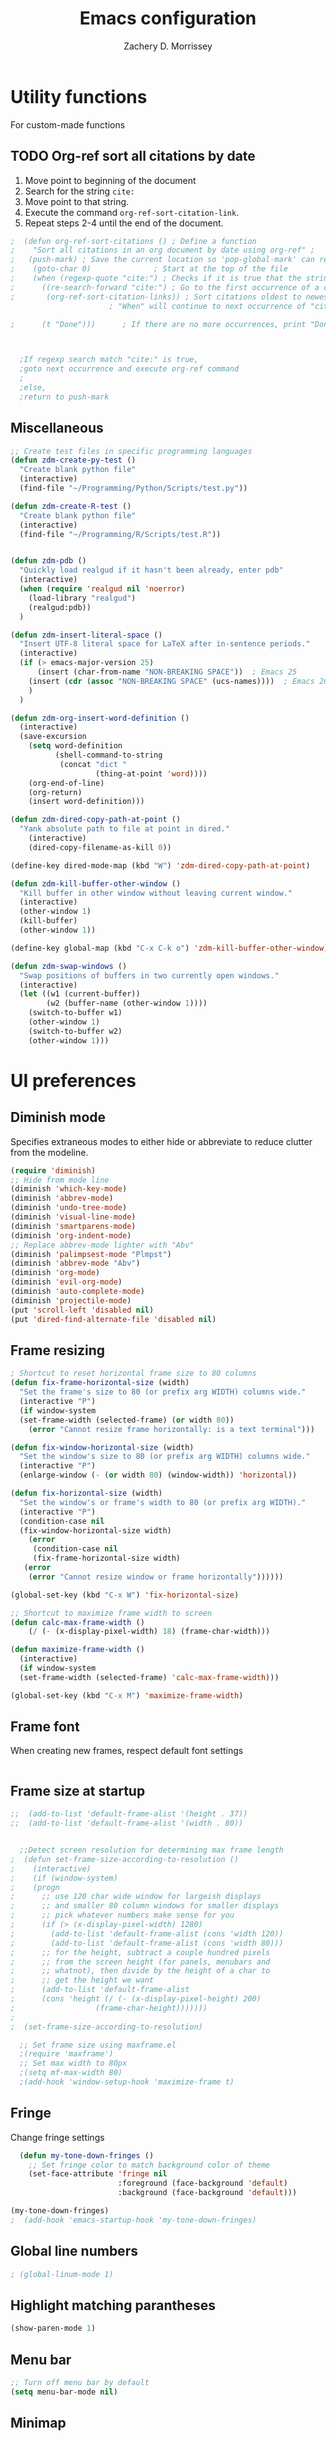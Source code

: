 #+TITLE: Emacs configuration
#+DATE:
#+AUTHOR: Zachery D. Morrissey
#+STARTUP: indent

* Utility functions
For custom-made functions
** TODO Org-ref sort all citations by date
:OUTLINE:
1. Move point to beginning of the document
2. Search for the string =cite:=
3. Move point to that string.
4. Execute the command =org-ref-sort-citation-link=.
5. Repeat steps 2-4 until the end of the document.
:END:
#+BEGIN_SRC emacs-lisp
;  (defun org-ref-sort-citations ()	; Define a function
;    "Sort all citations in an org document by date using org-ref" ;
;   (push-mark) ; Save the current location so 'pop-global-mark' can return here
;    (goto-char 0)				; Start at the top of the file
;    (when (regexp-quote "cite:") ; Checks if it is true that the string "cite:" exists...
;      ((re-search-forward "cite:") ; Go to the first occurrence of a citation
;       (org-ref-sort-citation-links)) ; Sort citations oldest to newest using org-ref
					  ; "When" will continue to next occurrence of "cite:" until false

;      (t "Done")))      ; If there are no more occurrences, print "Done"



  ;If regexp search match "cite:" is true,
  ;goto next occurrence and execute org-ref command
  ;
  ;else,
  ;return to push-mark

#+END_SRC
** Miscellaneous
#+BEGIN_SRC emacs-lisp
  ;; Create test files in specific programming languages
  (defun zdm-create-py-test ()
    "Create blank python file"
    (interactive)
    (find-file "~/Programming/Python/Scripts/test.py"))

  (defun zdm-create-R-test ()
    "Create blank python file"
    (interactive)
    (find-file "~/Programming/R/Scripts/test.R"))


  (defun zdm-pdb ()
    "Quickly load realgud if it hasn't been already, enter pdb"
    (interactive)
    (when (require 'realgud nil 'noerror)
      (load-library "realgud")
      (realgud:pdb))
    )

  (defun zdm-insert-literal-space ()
    "Insert UTF-8 literal space for LaTeX after in-sentence periods."
    (interactive)
    (if (> emacs-major-version 25)
        (insert (char-from-name "NON-BREAKING SPACE"))  ; Emacs 25
      (insert (cdr (assoc "NON-BREAKING SPACE" (ucs-names))))  ; Emacs 26
      )
    )

  (defun zdm-org-insert-word-definition ()
    (interactive)
    (save-excursion
      (setq word-definition
            (shell-command-to-string
             (concat "dict "
                     (thing-at-point 'word))))
      (org-end-of-line)
      (org-return)
      (insert word-definition)))

  (defun zdm-dired-copy-path-at-point ()
    "Yank absolute path to file at point in dired."
      (interactive)
      (dired-copy-filename-as-kill 0))

  (define-key dired-mode-map (kbd "W") 'zdm-dired-copy-path-at-point)

  (defun zdm-kill-buffer-other-window ()
    "Kill buffer in other window without leaving current window."
    (interactive)
    (other-window 1)
    (kill-buffer)
    (other-window 1))

  (define-key global-map (kbd "C-x C-k o") 'zdm-kill-buffer-other-window)

  (defun zdm-swap-windows ()
    "Swap positions of buffers in two currently open windows."
    (interactive)
    (let ((w1 (current-buffer))
          (w2 (buffer-name (other-window 1))))
      (switch-to-buffer w1)
      (other-window 1)
      (switch-to-buffer w2)
      (other-window 1)))
#+END_SRC
* UI preferences
** Diminish mode
   :PROPERTIES:
   :ID:       0ffbbcf8-5c2c-4368-a0a2-281563834150
   :END:
Specifies extraneous modes to either hide or abbreviate to reduce clutter from the modeline.
#+BEGIN_SRC emacs-lisp
  (require 'diminish)
  ;; Hide from mode line
  (diminish 'which-key-mode)
  (diminish 'abbrev-mode)
  (diminish 'undo-tree-mode)
  (diminish 'visual-line-mode)
  (diminish 'smartparens-mode)
  (diminish 'org-indent-mode)
  ;; Replace abbrev-mode lighter with "Abv"
  (diminish 'palimpsest-mode "Plmpst")
  (diminish 'abbrev-mode "Abv")
  (diminish 'org-mode)
  (diminish 'evil-org-mode)
  (diminish 'auto-complete-mode)
  (diminish 'projectile-mode)
  (put 'scroll-left 'disabled nil)
  (put 'dired-find-alternate-file 'disabled nil)
#+END_SRC
** Frame resizing
#+BEGIN_SRC emacs-lisp
  ; Shortcut to reset horizontal frame size to 80 columns
  (defun fix-frame-horizontal-size (width)
    "Set the frame's size to 80 (or prefix arg WIDTH) columns wide."
    (interactive "P")
    (if window-system
	(set-frame-width (selected-frame) (or width 80))
      (error "Cannot resize frame horizontally: is a text terminal")))

  (defun fix-window-horizontal-size (width)
    "Set the window's size to 80 (or prefix arg WIDTH) columns wide."
    (interactive "P")
    (enlarge-window (- (or width 80) (window-width)) 'horizontal))

  (defun fix-horizontal-size (width)
    "Set the window's or frame's width to 80 (or prefix arg WIDTH)."
    (interactive "P")
    (condition-case nil
	(fix-window-horizontal-size width)
      (error
       (condition-case nil
	   (fix-frame-horizontal-size width)
	 (error
	  (error "Cannot resize window or frame horizontally"))))))

  (global-set-key (kbd "C-x W") 'fix-horizontal-size)

  ;; Shortcut to maximize frame width to screen
  (defun calc-max-frame-width ()
      (/ (- (x-display-pixel-width) 18) (frame-char-width)))

  (defun maximize-frame-width ()
    (interactive)
    (if window-system
	(set-frame-width (selected-frame) 'calc-max-frame-width)))

  (global-set-key (kbd "C-x M") 'maximize-frame-width)
#+END_SRC
** Frame font

When creating new frames, respect default font settings

#+BEGIN_SRC emacs-lisp

#+END_SRC
** Frame size at startup
#+BEGIN_SRC emacs-lisp
;;  (add-to-list 'default-frame-alist '(height . 37))
;;  (add-to-list 'default-frame-alist '(width . 80))


  ;;Detect screen resolution for determining max frame length
;  (defun set-frame-size-according-to-resolution ()
;    (interactive)
;    (if (window-system)
;    (progn
;      ;; use 120 char wide window for largeish displays
;      ;; and smaller 80 column windows for smaller displays
;      ;; pick whatever numbers make sense for you
;      (if (> (x-display-pixel-width) 1280)
;	     (add-to-list 'default-frame-alist (cons 'width 120))
;	     (add-to-list 'default-frame-alist (cons 'width 80)))
;      ;; for the height, subtract a couple hundred pixels
;      ;; from the screen height (for panels, menubars and
;      ;; whatnot), then divide by the height of a char to
;      ;; get the height we want
;      (add-to-list 'default-frame-alist
;	   (cons 'height (/ (- (x-display-pixel-height) 200)
;			       (frame-char-height)))))))
;
;  (set-frame-size-according-to-resolution)

  ;; Set frame size using maxframe.el
  ;(require 'maxframe')
  ;; Set max width to 80px
  ;(setq mf-max-width 80)
  ;(add-hook 'window-setup-hook 'maximize-frame t)
#+END_SRC
** Fringe
Change fringe settings

#+BEGIN_SRC emacs-lisp
    (defun my-tone-down-fringes ()
      ;; Set fringe color to match background color of theme
      (set-face-attribute 'fringe nil
                          :foreground (face-background 'default)
                          :background (face-background 'default)))

  (my-tone-down-fringes)
  ;  (add-hook 'emacs-startup-hook 'my-tone-down-fringes)
#+END_SRC
** Global line numbers
#+BEGIN_SRC emacs-lisp
; (global-linum-mode 1)
#+END_SRC
** Highlight matching parantheses
#+BEGIN_SRC emacs-lisp
(show-paren-mode 1)
#+END_SRC
** Menu bar
#+BEGIN_SRC emacs-lisp
  ;; Turn off menu bar by default
  (setq menu-bar-mode nil)
#+END_SRC
** Minimap
#+BEGIN_SRC emacs-lisp

#+END_SRC
** Miscellaneous
   #+BEGIN_SRC emacs-lisp
     (set-frame-font "Ubuntu Mono 12" nil t)
          (custom-set-variables
           '(desktop-save-mode nil)
           '(blink-cursor-mode nil)
           ;'(fringe-mode nil nil (fringe))
           '(global hl-line-mode t)
           '(inhibit-startup-screen nil)
           '(smartparens-global-mode t)
           '(tool-bar-mode nil)
           '(gud-tooltip-mode t)
           '(scroll-bar-mode nil)
           )

          (custom-set-faces
           ;'(fringe ((t (:inherit default))))
           '(linum ((t (:inherit default))))
           '(default ((t (:inherit nil
                                  :stipple nil
                                  :inverse-video nil
                                  :box nil
                                  :strike-through nil
                                  :overline nil
                                  :underline nil
                                  :slant normal
                                  :weight normal
                                  :height 140
                                  :width normal
                                  :foundry "nil"
                                  :family "Ubuntu Mono"))))
           )

#+END_SRC
** Neotree
#+BEGIN_SRC emacs-lisp
  ;; Neotree toggle button
  (global-set-key [f8] 'neotree-toggle)

  ;; Classic theme
  (setq neo-theme 'ascii)

  ;; Use icons for window system and arrow terminal
  ;(setq neo-theme (if (display-graphic-p) 'icons 'arrow))

  ;; Find current file and jump to that node
  (setq neo-smart-open t)

  ;; Work with projectile to change root automatically
  (setq projectile-switch-project-action 'neotree-projectile-action)

#+END_SRC
** nlinum mode
Another line number mode (I think?)
#+BEGIN_SRC emacs-lisp
;;(nlinum-mode 1)
;; (global-nlinum-mode)
(add-hook 'prog-mode-hook 'nlinum-mode t)
#+END_SRC
** Rainbow delimiters
#+BEGIN_SRC emacs-lisp
;; To start rainbow-delimiters-mode in foo-mode
;; (add-hook 'foo-mode-hook #'rainbow-delimiters-mode)

;; To activate rainbow delimiters in most major programming modes
(add-hook 'prog-mode-hook #'rainbow-delimiters-mode)
#+END_SRC
** Relative line numbers
#+BEGIN_SRC emacs-lisp
;;  (require 'linum-relative)

  ;; (define-globalized-minor-mode my-global-linum-relative-mode linum-relative-mode
  ;;   (lambda ()
  ;;     (unless (or (minibufferp)
  ;;                 (derived-mode-p
  ;;                   'doc-view-mode
  ;;                   'shell-mode
  ;;                   'org-mode
  ;;                   'org-agenda
  ;;                 )
  ;;             )
  ;;       (linum-relative-mode 1))))
  ;; (my-global-linum-relative-mode 1)
;;  (defun my-linum-relative-mode-hook ()
;;    (linum-relative-mode 1))
;;  (add-hook 'prog-mode-hook 'my-linum-relative-mode-hook)

#+END_SRC
** Scrolling
#+BEGIN_SRC emacs-lisp
;; scroll one line at a time (less "jumpy" than defaults)
(setq mouse-wheel-scroll-amount '(1 ((shift) . 1))) ;; one line at a time
(setq mouse-wheel-progressive-speed nil) ;; don't accelerate scrolling
(setq mouse-wheel-follow-mouse 't) ;; scroll window under mouse
(setq scroll-step 1) ;; keyboard scroll one line at a time
#+END_SRC
** Smart-parens
#+BEGIN_SRC emacs-lisp
  ;; Load default configuration
  (require 'smartparens-config)

  (add-hook 'minibuffer-setup-hook 'turn-on-smartparens-strict-mode)

  ;; Keybinding management (from example configuration)
  (define-key smartparens-mode-map (kbd "C-M-f") 'sp-forward-sexp)
  (define-key smartparens-mode-map (kbd "C-M-b") 'sp-backward-sexp)

  (define-key smartparens-mode-map (kbd "C-M-d") 'sp-down-sexp)
  (define-key smartparens-mode-map (kbd "C-M-a") 'sp-backward-down-sexp)
  (define-key smartparens-mode-map (kbd "C-S-d") 'sp-beginning-of-sexp)
  (define-key smartparens-mode-map (kbd "C-S-a") 'sp-end-of-sexp)

  (define-key smartparens-mode-map (kbd "C-M-e") 'sp-up-sexp)
  (define-key smartparens-mode-map (kbd "C-M-u") 'sp-backward-up-sexp)
  (define-key smartparens-mode-map (kbd "C-M-t") 'sp-transpose-sexp)

  (define-key smartparens-mode-map (kbd "C-M-n") 'sp-forward-hybrid-sexp)
  (define-key smartparens-mode-map (kbd "C-M-p") 'sp-backward-hybrid-sexp)

  (define-key smartparens-mode-map (kbd "C-M-k") 'sp-kill-sexp)
  (define-key smartparens-mode-map (kbd "C-M-w") 'sp-copy-sexp)

  (define-key smartparens-mode-map (kbd "M-<delete>") 'sp-unwrap-sexp)
  (define-key smartparens-mode-map (kbd "M-<backspace>") 'sp-backward-unwrap-sexp)

  (define-key smartparens-mode-map (kbd "C-<right>") 'sp-forward-slurp-sexp)
  (define-key smartparens-mode-map (kbd "C-<left>") 'sp-forward-barf-sexp)
  (define-key smartparens-mode-map (kbd "C-M-<left>") 'sp-backward-slurp-sexp)
  (define-key smartparens-mode-map (kbd "C-M-<right>") 'sp-backward-barf-sexp)

  (define-key smartparens-mode-map (kbd "M-D") 'sp-splice-sexp)
  (define-key smartparens-mode-map (kbd "C-M-<delete>") 'sp-splice-sexp-killing-forward)
  (define-key smartparens-mode-map (kbd "C-M-<backspace>") 'sp-splice-sexp-killing-backward)
  (define-key smartparens-mode-map (kbd "C-S-<backspace>") 'sp-splice-sexp-killing-around)

  (define-key smartparens-mode-map (kbd "C-]") 'sp-select-next-thing-exchange)
  (define-key smartparens-mode-map (kbd "C-<left_bracket>") 'sp-select-previous-thing)
  (define-key smartparens-mode-map (kbd "C-M-]") 'sp-select-next-thing)

  (define-key smartparens-mode-map (kbd "M-F") 'sp-forward-symbol)
  (define-key smartparens-mode-map (kbd "M-B") 'sp-backward-symbol)

  (define-key smartparens-mode-map (kbd "C-\"") 'sp-change-inner)
  (define-key smartparens-mode-map (kbd "M-i") 'sp-change-enclosing)


#+END_SRC
** Sublimity
#+BEGIN_SRC emacs-lisp
  ;(require 'sublimity)
  ;(sublimity-mode 1)
  ;(require 'sublimity-map)
  ;
  ;;; Customize map dimensions
  ;(setq sublimity-map-size 20)
  ;(setq sublimity-map-fraction 0.8)
  ;(setq sublimity-map-text-scale -7)
  ;
  ;;; Map setup
  ;(add-hook 'sublimity-map-setup-hook
  ;          (lambda ()
  ;          (setq buffer-face-mode-face '(:family "Monospace"))
  ;          (buffer-face-mode)))
  ;
  ;;; Customize delay
  ;(sublimity-map-set-delay 1)
#+END_SRC
** Themes
*** Doom theme
I prefer to use a slightly customized version of the =doom-one theme=.
#+BEGIN_SRC emacs-lisp
;  (require 'doom-themes)
;  (setq doom-themes-enable-bold nil
;        doom-themes-enable-italic nil)
;
;  (load-theme 'doom-one t) ;; or doom-dark, etc.
;
;  ;; Enable flashing mode-line erros
;  (doom-themes-visual-bell-config)
;
;  ;; Corrects (and improves) org-mode's native fontification
;  (doom-themes-org-config)
;
;  ;; Set org levels the same
;  ;(defun my/org-mode-hook ()
;  ;  (set-face-attribute 'org-level-1 nil :height 1.0 :background nil))
;  ;(add-hook 'org-load-hook #'my/org-mode-hook)
;  (set-face-attribute 'org-level-1 nil :height 1.0 :background nil)
;  (set-face-attribute 'org-level-2 nil :height 1.0 :background nil)
#+END_SRC
*** Solarized
#+BEGIN_SRC emacs-lisp
  ;(load-theme 'solarized-dark)
#+END_SRC
*** Zenburn
    Zenburn is also another theme I like.

#+BEGIN_SRC emacs-lisp
  (load-theme 'zenburn t)
#+END_SRC
** Turn off alarm bell
#+BEGIN_SRC emacs-lisp
(setq ring-bell-function 'ignore)
#+END_SRC
** Visual line mode
Does not wrap words at end of line
 #+BEGIN_SRC emacs-lisp
 (global-visual-line-mode 1)
 #+END_SRC
** Which-key
After beginning a keybinding prefix, after a specified =delay= displays a minibuffer with defined completions
#+BEGIN_SRC emacs-lisp
;(which-key-mode)
; (setq which-key-idle-delay 0.5) ; changes delay time
#+END_SRC
* Programming customizations
** Bash

Automatically make shell scripts executable upon save.

#+BEGIN_SRC emacs-lisp
   (add-hook 'after-save-hook
      'executable-make-buffer-file-executable-if-script-p)
#+END_SRC
** C
*** Cc-mode
    #+BEGIN_SRC emacs-lisp

(add-to-list 'load-path "~/.emacs.d/elpa/cc-mode-5.33")

    #+END_SRC
** Debugger
C/C++
#+BEGIN_SRC emacs-lisp
(setq gdb-command-name "/usr/local/bin/gdb")
#+END_SRC

Python
#+BEGIN_SRC emacs-lisp
  ;(setenv "PATH" (concat "/home/zdm/.local/bin/ipython" (getenv "PATH")))
  ;(setenv "PATH" (concat "/usr/bin/python3" (getenv "PATH")))
  (setenv "PATH" (concat "/home/zdm/anaconda3/bin/python3" (getenv "PATH")))
  (setenv "PATH" (concat "/home/zdm/anaconda3/bin/ipython" (getenv "PATH")))

  (setq exec-path (split-string (getenv "PATH") path-separator))
  (setq realgud:pdb-command-name "python3 -m pdb")
#+END_SRC
** Emacs Lisp

** Javascript
*** js2
#+BEGIN_SRC emacs-lisp
(add-to-list 'auto-mode-alist '("\\.js\\'". js2-mode))
(add-hook 'js-mode-hook 'js2-minor-mode)

;; ac-js2 for JavaScript autocompletion
(add-hook 'js2-mode-hook 'ac-js2-mode)
#+END_SRC
** Lilypond
#+BEGIN_SRC emacs-lisp
  (setq load-path (append (list (expand-file-name
  "/usr/local/lilypond/usr/share/emacs/site-lisp")) load-path))
  (autoload 'LilyPond-mode "lilypond-mode" "LilyPond Editing Mode" t)
  (add-to-list 'auto-mode-alist '("\\.ly$" . LilyPond-mode))
  (add-to-list 'auto-mode-alist '("\\.ily$" . LilyPond-mode))
#+END_SRC
** Lisp
Common Lisp

#+BEGIN_SRC emacs-lisp

#+END_SRC
** Magit
#+BEGIN_SRC emacs-lisp
(global-set-key (kbd "C-x g") 'magit-status)
; Diff-hl: highlights uncommitted changes (git)
(require 'diff-hl)
#+END_SRC
** MATLAB
#+BEGIN_SRC emacs-lisp
      ;; Replace path below to be where your matlab.el file is.
  ;;    (add-to-list 'load-path "~/.emacs.d/elpa/matlab-mode-20160902.459/")
  ;;   (load-library "matlab-load")

      ;; Enable CEDET feature support for MATLAB code. (Optional)
      ;; (matlab-cedet-setup)

      ;; MATLAB path mac
      ;; CLI matlab from the shell:
      ;; /Applications/MATLAB_R2016a.app/bin/matlab -nodesktop
      ;; elisp setup for matlab-mode:
      (setq matlab-shell-command "/usr/local/MATLAB/R2017b/bin/matlab")
      (setq matlab-shell-command-switches (list "-nodesktop"))


      ;; Replicate C-c termination
      (defun my-matlab-shell-mode-hook ()
        (global-set-key "C-c" 'interrupt-process))

      (add-hook 'matlab-shell-hook 'my-matlab-shell-hook)


      ;; Turn on programming mode minor modes: nlinum-mode, rainbow-delimiters-mode,
      ;; auto-complete-mode
  (defun my-matlab-mode-hook ()
    (nlinum-mode 1)
    (rainbow-delimiters-mode 1)
    (auto-complete-mode 1))

  (add-hook 'matlab-mode-hook 'my-matlab-mode-hook)


  ;; Add Matlab to Emacs environment path
  (setenv "PATH" (concat "/usr/local/MATLAB/R2017b/bin/matlab" (getenv "PATH")))
  (setenv "PATH" (concat "/usr/local/MATLAB/R2017b/bin/glnxa64/MATLAB" (getenv "PATH")))
  (setenv "MATLABCMD" "/usr/local/MATLAB/R2017b/bin/glnxa64/MATLAB")

#+END_SRC
** Projectile
#+BEGIN_SRC emacs-lisp
(projectile-mode)
#+END_SRC
** Python
*** Python 3 compatibility and Elpy
#+BEGIN_SRC emacs-lisp
  (package-initialize)
  (elpy-enable)

  ;; Use python 3 + ipython
  (setq elpy-rpc-python-command "python3")

  (setq python-shell-interpreter "ipython"
        python-shell-interpreter-args "-i --simple-prompt --pprint")

  ;; PDB
  (setq gud-pdb-command-name "python3 -m pdb")

  ;; Bind return to indent for docstrings
  ;(define-key elpy-mode-map (kbd "<return>") 'elpy-open-and-indent-line-below)

  ;; Environment set up
  ;; (from ipython.org documentation)
  (defvar server-buffer-clients)
  (when (and (fboundp 'server-start) (string-equal (getenv "TERM") 'xterm))
    (server-start)
    (defun fp-kill-server-with-buffer-routine ()
      (and server-buffer-clients (server-done)))
    (add-hook 'kill-buffer-hook 'fp-kill-server-with-buffer-routine))
#+END_SRC
*** Anaconda mode
Code navigation, documentation lookup and completion for Python

| Keybinding | Description                    |
|------------+--------------------------------|
| C-M-i      | anaconda-mode-complete         |
| M-.        | anaoncda-mode-find-definitions |
| M-,        | anaconda-mode-find-assignments |
| M-r        | anaconda-mode-find-references  |
| M-*        | anaconda-mode-go-back          |
| M-?        | anaconda-mode-show-doc         |

#+BEGIN_SRC emacs-lisp
;(add-hook 'python-mode-hook 'anaconda-mode)
#+END_SRC
*** Delete trailing whitespace when saving file
#+BEGIN_SRC emacs-lisp
  ;; Before save
  (add-hook 'before-save-hook
            (lambda ()
              (when 'elpy-mode
                (delete-trailing-whitespace))))

#+END_SRC
*** Code folding
#+BEGIN_SRC emacs-lisp
  ;; Fold code with hs-minor-mode
  (add-hook 'elpy-mode-hook 'hs-minor-mode)
#+END_SRC
*** ipython + jupyter in org-mode

#+BEGIN_SRC emacs-lisp
  ;; Hack to execute ipython src blocks in org-mode
  ;; https://emacs.stackexchange.com/questions/30082/your-python-shell-interpreter-doesn-t-seem-to-support-readline#30970

  (setq python-shell-prompt-detect-failure-warning nil)

  (with-eval-after-load 'ipython
    (defun python-shell-completion-native-try ()
      "Return non-nil if can trigger native completion."
      (let ((python-shell-completion-native-enable t)
            (python-shell-completion-native-output-timeout
             python-shell-completion-native-try-output-timeout))
        (python-shell-completion-native-get-completions
         (get-buffer-process (current-buffer))
         nil "_"))))
#+END_SRC
*** EIN settings

#+BEGIN_SRC emacs-lisp
  ;(add-hook 'ein:notebook-mode-hook 'elpy-mode)
#+END_SRC
*** ox-ipynb

Add J. Kitchin's =ox-ipynb= export functionality to export org-mode files as jupyter notebooks.

#+BEGIN_SRC emacs-lisp
  ;(load-file "/home/zdm/Lab/Tools/scimax/scimax/ox-ipynb/ox-ipynb.el")
#+END_SRC
*** Tabs and spaces
Make consistent across modes

#+BEGIN_SRC emacs-lisp
  (add-hook 'elpy-mode-hook
        (lambda ()
          (setq-default indent-tabs-mode nil)
          (setq-default tab-width 4)
          (setq-default python-indent 4)))
#+END_SRC
** R
*** ESS: Emacs Speaks Statistics for working with R in Emacs
#+BEGIN_SRC emacs-lisp
  (load "ess-site")

  ;; Rainbow-delimiters
  (add-hook 'ess-mode-hook #'rainbow-delimiters-mode)

  (add-hook 'ess-mode-hook #'nlinum-mode)

  (setq ess-use-auto-complete nil)



#+END_SRC
*** [[https://www.emacswiki.org/emacs/ESS-smart-lessthan][Smarter less-than customization]]
#+BEGIN_SRC emacs-lisp
  ;; Smart underscore customization
  ;; Assigns "<" symbol to be assign key

  ; (setq ess-S-assign " <- ")
  ; (setq ess-my-smart-key "<")
  ;
  ; (defun ess-insert-S-assign-mod ()
  ;   (interactive)
  ;   (let ((ess-S-assign " <- ") (assign-len (length ess-S-assign)))
  ;     (if (and
  ;          (>= (point) (+ assign-len (point-min)))
  ;          (save-excursion
  ;            (backward-char assign-len)
  ;            (looking-at ess-S-assign)))
  ;         (progn
  ;           (delete-char (- assign-len))
  ;           (insert ess-my-smart-key))
  ;       (delete-horizontal-space)
  ;       (insert ess-S-assign))))
  ;
  ; (defun ess-smart-lt ()
  ;   (interactive)
  ;   (if (or (looking-at ess-S-assign)
  ;           (ess-inside-string-or-comment-p (point)))
  ;       (insert ess-my-smart-key)
  ;     (ess-insert-S-assign-mod)))
  ;
  ; (add-hook 'R-mode-hook (lambda () (local-set-key ess-my-smart-key 'ess-smart-lt)))
  ; (add-hook 'inferior-ess-mode-hook (lambda () (local-set-key ess-my-smart-key 'ess-smart-lt)))
  ; (add-hook 'R-mode-hook (lambda () (local-set-key (kbd "_") 'self-insert-command)))
  ; (add-hook 'inferior-ess-mode-hook (lambda () (local-set-key (kbd "_") 'self-insert-command)))

#+END_SRC
*** [[https://www.emacswiki.org/emacs/ESSShiftEnter][Shift-enter setup]]

#+BEGIN_SRC emacs-lisp
  ; (setq ess-ask-for-ess-directory nil)
  ; (setq ess-local-process-name "R")
  ; (setq ansi-color-for-comint-mode 'filter)
  ; (setq comint-prompt-read-only t)
  ; (setq comint-scroll-to-bottom-on-input t)
  ; (setq comint-scroll-to-bottom-on-output t)
  ; (setq comint-move-point-for-output t)
  ;
  ; (defun my-ess-start-R ()
  ;   (interactive)
  ;   (if (not (member "*R*" (mapcar (function buffer-name) (buffer-list))))
  ;     (progn
  ; (delete-other-windows)
  ; (setq w1 (selected-window))
  ; (setq w1name (buffer-name))
  ; (setq w2 (split-window w1))
  ; (R)
  ; (set-window-buffer w2 "*R*")
  ; (set-window-buffer w1 w1name))))
  ;
  ; (defun my-ess-eval ()
  ;   (interactive)
  ;   (my-ess-start-R)
  ;   (if (and transient-mark-mode mark-active)
  ; (call-interactively 'ess-eval-region)
  ;     (call-interactively 'ess-eval-line-and-step)))
  ;
  ; (add-hook 'ess-mode-hook
  ;     '(lambda()
  ;        (local-set-key [(shift return)] 'my-ess-eval)))
  ;
  ; (add-hook 'inferior-ess-mode-hook
  ;           '(lambda()
  ;              (local-set-key [C-up] 'comint-previous-input)
  ;              (local-set-key [C-down] 'comint-next-input)))
#+END_SRC
** TeX
*** AucTeX
  AucTeX loadpaths, and elisp files for AucTeX and using Preview for PDFs
  #+BEGIN_SRC emacs-lisp
     ; (setenv "PATH" (concat "/usr/texbin:/Library/TeX/texbin:" (getenv "PATH")))
      ;(setq exec-path (append '("/usr/texbin" "/usr/local/bin") exec-path))
      ;(load "auctex.el" nil t t)
    ;  (load "preview-latex.el" nil t t)

    ;; Configure for Latex export with minted
    (setq LaTeX-command-style '(("" "%(PDF)%(latex) -shell-escape %S%(PDFout)")))
  #+END_SRC
*** RefTeX + Org-mode
 #+BEGIN_SRC emacs-lisp
 (defun org-mode-reftex-setup ()
 (load-library "reftex")
 (and (buffer-file-name)
 (file-exists-p (buffer-file-name))
 (reftex-parse-all))
 (define-key org-mode-map (kbd "C-c )") 'reftex-citation)
 )
 (add-hook 'org-mode-hook 'org-mode-reftex-setup)
 #+END_SRC
* Evil mode
** Custom functions
#+BEGIN_SRC emacs-lisp
  (defun evil-newline ()
    "Create new line without leaving Normal mode"
    (interactive)
    (save-excursion
    (end-of-line)
    (newline)))
#+END_SRC
** Packages
#+BEGIN_SRC emacs-lisp
(require 'package)
(add-to-list 'package-archives '("melpa" . "http://melpa.org/packages/"))
(package-initialize)
#+END_SRC
** Leader key
Needs to be enabled before evil, otherwise it won't be enabled in initial buffers
#+BEGIN_SRC emacs-lisp
(global-evil-leader-mode)
#+END_SRC
Leader key default is =\=. =,= is also popular, but I prefer using the =space bar=
#+BEGIN_SRC emacs-lisp
(evil-leader/set-leader "<SPC>")
; (evil-leader/set-leader ",")
#+END_SRC
** Leader keymaps
Some custom evil-leader keymaps that I frequently use
#+BEGIN_SRC emacs-lisp
  (evil-leader/set-key
  ;; 0-9
    "0" 'delete-window
    "1" 'delete-other-windows
  ;; Symbols
    "=" 'zdm-org-verbatim
    "/" 'zdm-org-emph
    "(" 'begin-src-emacs-lisp
    "[" 'org-checkboxify
    "RET" 'eval-buffer
    "<SPC>" 'zdm-insert-literal-space
    "`" 'zdm-swap-windows
  ;; A-Z
    "B" 'ibuffer
    "E" 'sudo-edit
    "H" 'hs-toggle-hiding
    "I" 'ess-indent-command
    "K" 'zdm-kill-buffer-other-window
    "M" 'toggle-frame-maximized
    "R" 'helm-register
    "S" 'delete-trailing-whitespace
    "T" 'eshell
    "V" 'interleave-mode
    "W" 'helm-man-woman
  ;; a-z
    "a" 'org-agenda
    "b" 'helm-buffers-list ; for ido-mode: 'switch-to-buffer
    "c" 'ledger-mode-clean-buffer
    "d" 'zdm-org-bold
    "e" 'helm-find-files ; for ido-mode: 'find-file
    "f" 'other-frame
    "g" 'magit-status
    "h" 'split-window-below
    "i" 'package-install
    "k" 'kill-buffer
    "l" 'evil-org-open-links
    "m" 'helm-bookmarks
    "n" 'nlinum-mode
    "o" 'evil-newline
    "p" 'package-list-packages
    "r" 'helm-multi-files
    "s" 'org-ref-sort-citation-link
    "t" 'neotree-toggle
    "u" 'zdm-org-underline
    "v" 'split-window-right
    "w" 'other-window
    "x" 'mark-done-and-archive
    "y" 'helm-show-kill-ring)
#+END_SRC
** Evil
Default state is vim =<N>=, to make it emacs =<E>=, turn on =(setq evil-default-state 'emacs')=
#+BEGIN_SRC emacs-lisp
  (require 'evil)
  (evil-mode 1)
  ;(setq evil-default-state 'emacs)


  ;; Have <INSERT> state act like <Emacs> state
  ;(setcdr evil-insert-state-map nil)
  ;(define-key evil-insert-state-map
  ;    (read-kbd-macro evil-toggle-key) 'evil-emacs-state)

  ;; Disable evil mode for these modes/buffers
  (evil-set-initial-state 'help-mode 'emacs)
  (evil-set-initial-state 'dired-mode 'emacs)
  (evil-set-initial-state 'magit-mode 'emacs)
  (evil-set-initial-state 'calendar-mode 'emacs)
  (evil-set-initial-state 'discover-mode 'emacs)
  (evil-set-initial-state 'neotree-mode 'emacs)
  (evil-set-initial-state 'eww-mode-hook 'emacs)

#+END_SRC

Make evil-mode insert state act like native Emacs

#+BEGIN_SRC emacs-lisp
  ; redefine emacs state to intercept the escape key like insert-state does:
  (setq evil-insert-state-map (make-sparse-keymap))
  (define-key evil-insert-state-map (kbd "C-[") 'evil-normal-state)
  (define-key evil-insert-state-map (kbd "<escape>") 'evil-normal-state)
#+END_SRC
** Evil-org
Uses evil-like keybindings for Org-mode
#+BEGIN_SRC emacs-lisp
(add-to-list 'load-path "~/.emacs.d/plugins/evil-org-mode")
(require 'evil-org)
(add-hook 'org-mode-hook 'evil-org-mode)

;; Keybindings
(evil-org-set-key-theme '(textobjects insert navigation additional shift todo))
#+END_SRC
** Evil-surround
Add surrounding
You can surround in visual-state with S<textobject> or gS<textobject>. Or in normal-state with ys<textobject> or yS<textobject>

Change surrounding
You can change a surrounding with cs<old-textobject><new-textobject>.

Delete surrounding
You can delete a surrounding with ds<textobject>.

A surround pair is this (trigger char with textual left and right strings):
(?> . ("<" . ">"))
 #+BEGIN_SRC emacs-lisp
 (require 'evil-surround)
 (global-evil-surround-mode 1)


;; Fix extra space added when using delimiters
;; use non-spaced pairs when surrounding with an opening brace
(evil-add-to-alist
 'evil-surround-pairs-alist
 ?\( '("(" . ")")
 ?\[ '("[" . "]")
 ?\{ '("{" . "}")
 ?\) '("( " . " )")
 ?\] '("[ " . " ]")
 ?\} '("{ " . " }"))
 #+END_SRC
* Engine mode
Use =C-x /= prefix followed by assigned keybinding to call
#+BEGIN_SRC emacs-lisp
  (require 'engine-mode)
  (engine-mode t)

  (defengine github
    "https://github.com/search?ref=simplesearch&q=%s"
    :keybinding "g")

  (defengine duckduckgo
    "https://duckduckgo.com/?q=%s"
    :keybinding "d")

  (defengine amazon
    "http://www.amazon.com/s/ref=nb_sb_noss?url=search-alias%3Daps&field-keywords=%s"
    :keybinding "a")

  (defengine google-maps
    "http://maps.google.com/maps?q=%s")

  (defengine wikipedia
    "http://www.wikipedia.org/search-redirect.php?language=en&go=Go&search=%s"
    :keybinding "w")

  (defengine youtube
    "http://www.youtube.com/results?aq=f&oq=&search_query=%s"
    :keybinding "y")

  (defengine reddit
    "https://www.reddit.com/search?q=%s&restrict_sr=&sort=relevance&t=all"
    :keybinding "r")

  (defengine ncbi
    "http://www.ncbi.nlm.nih.gov/gquery/?=gquery&term=%s"
    :keybinding "n")

  (defengine scholar
    "https://scholar.google.com/scholar?q=%s"
    :keybinding "s")
#+END_SRC
* Org mode
** Core
*** Default keybindings
  #+BEGIN_SRC emacs-lisp
  (global-set-key "\C-cl" 'org-store-link)
  (global-set-key "\C-ca" 'org-agenda)
  (global-set-key "\C-cc" 'org-capture)
  (global-set-key "\C-cb" 'org-iswitchb)
  #+END_SRC
** Customizations
*** Blogging
#+BEGIN_SRC emacs-lisp
    ;; Org publish variables
    ;; Copied from: https://bastibe.de/2013-11-13-blogging-with-emacs.html
    (setq org-publish-project-alist
          '(("blog"
             :base-directory "~/Documents/Personal/Blog/org/"
             :html-extension "html"
             :base-extension "org"
             :publishing-directory ""
             :publishing-function (org-html-publish-to-html)
             :recursive t          ; descend into sub-folders?
             :section-numbers nil  ; don't create numbered sections
             :with-toc nil         ; don't create a table of contents
             :with-latex t         ; do use MathJax for awesome formulas!
             :html-head-extra ""   ; extra <head> entries go here
             :html-preamble ""     ; this stuff is put before your post
             :html-postamble ""    ; this stuff is put after your post
             )
            ("images"
             :base-directory "~/Documents/Personal/Blog/org/images/"
             :base-extension "png\\|jpg\\|css"
             :publishing-directory ""
             :recursive t
             :publishing-function org-publish-attachment)
            ("js"
             :base-directory "~/Documents/Personal/Blog/org/js/"
             :base-extension "js"
             :publishing-directory ""
             :publishing-function org-publish-attachment)
            ("css"
             :base-directory "~/Documents/Personal/Blog/org/css/"
             :base-extension "css"
             :publishing-directory ""
             :publishing-function org-publish-attachment)
            ;("rss"
            ; :base-directory "~/Documents/Personal/Blog/org/"
            ; :base-extension "org"
            ; :publishing-directory ""
            ; :publishing-function (org-rss-publish-to-rss)
            ; :html-link-home ""
            ; :html-link-use-abs-url t)
            ("website" :components ("org" "blog" "images" "js" "css"))
  )
  )
#+END_SRC
*** Capture templates
  #+BEGIN_SRC emacs-lisp
    (setq org-default-notes-file "~/Documents/notes.org")
    (setq org-capture-templates
           '(("g"  ; key
              "Grad School"  ; title
              entry  ; type
              (file+headline "/home/zdm/UIC/Logistics/grad-school.org" "Misc") ; file location
              "* TODO %?\n  %i\n")  ; template

             ("l"
              "Lab archive"
              entry
              (file+datetree "/home/zdm/Lab/Notebook/leow-lab.org")
              "* %?\n  %i\n")

             ("L"
              "Lab logistics"
              entry
              (file+headline "/home/zdm/Lab/Notebook/leow-lab.org" "Logistics")
              "* %?\n  %i\n")

             ("e"
              "Lab events"
              entry
              (file+headline "/home/zdm/Lab/Notebook/leow-lab.org" "Events")
              "* %?\n  %i\n")

             ("p"
              "Personal"
              entry
              (file+headline "/home/zdm/Documents/Personal/personal.org" "Miscellaneous")
              "* TODO %?\n  %i\n")))
  #+END_SRC
*** Don't ask to confirm evaluation of source blocks
 #+BEGIN_SRC emacs-lisp
 (setq org-confirm-babel-evaluate nil)
 #+END_SRC
*** Org \LaTeX preview
 #+BEGIN_SRC emacs-lisp
   ;(setq org-preview-latex-default-process 'imagemagick)
   ;(setq org-preview-latex-default-process 'dvipng)
   (setq org-latex-create-formula-image-program 'imagemagick)
 #+END_SRC
*** TODO Org table swap cells
 Swap individual cells in Org tables. Still in progress
 #+BEGIN_SRC emacs-lisp
 ;; Org-table swap cells; needs more work
 ; Swap down
 ;(defun my-org-swap-down ()               ; swap with value below
 ;  (interactive)
 ;  (let ((pos (point))                   ; get current positive
 ;        (v1 (org-table-get-field)))     ; copy current field
 ;    (org-table-blank-field)             ; blank current field
 ;    (org-table-next-row)                ; move cursor down
 ;    (let ((v2 (org-table-get-field)))   ; take copy of that field, too
 ;      (org-table-blank-field)           ; blank that field too
 ;      (insert v1)                       ; insert the value from above
 ;      (goto-char pos)                   ; go to original location
 ;      (insert v2)                       ; insert the value from below
 ;      (org-table-align)                 ; realign the table
 ;      (goto-char pos))))                ; move back to original position
 ;
 ;(global-set-key (kbd "\M-") 'my-org-swap-down) ; keybinding

 ; Swap up
 ; Need a makeshift org-table-previous-row command, since there isn'to one by default
 ;(defun org-table-previous-row () ; This function needs work
 ;Go to the previous row (same column) in the current table.
 ;Before doing so, re-align the table if necessary."
 ;  (interactive)
 ;  (if (and org-table-automatic-realign
 ;	   org-table-may-need-update)
 ;      (org-table-align)
 ;    let ((col (org-table-current-column)))
 ;    (forward-line -1)
 ;    (when (or (not (org-at-table-p))
 ;	    (org-at-table-hline-p))
 ;	(progn
 ;	  (beginning-of-line)))
 ;    (org-table-goto-column col)
 ;    (skip-chars-backward "^/\n\are")
 ;    (when (org-looking-at " ") (forward-char))))
 ;
 ;(defun my-org-swap-up ()                ; swap with value above
 ;  (interactive)
 ;  (let ((pos (point))                   ; get current positive
 ;        (v1 (org-table-get-field)))     ; copy current field
 ;    (org-table-blank-field)             ; blank current field
 ;    (forward-line -1)                   ; move cursor up
 ;    (let ((v2 (org-table-get-field)))   ; take copy of that field, too
 ;      (org-table-blank-field)           ; blank that field too
 ;      (insert v1)                       ; insert the value from above
 ;      (goto-char pos)                   ; go to original location
 ;      (insert v2)                       ; insert the value from above
 ;      (org-table-align)                 ; realign the table
 ;      (goto-char pos))))                ; move back to original position
 ;(global-set-key (kbd "\M-") 'my-org-swap-up) ; keybinding

 ; Swap right
 ;(defun my-org-swap-right ()             ; swap with value to the right
 ;  (interactive)
 ;  (let ((pos (point))                   ; get current positive
 ;        (v1 (org-table-get-field)))     ; copy current field
 ;    (org-table-blank-field)             ; blank current field
 ;    (org-table-next-field)              ; move cursor right
 ;    (let ((v2 (org-table-get-field)))   ; take copy of that field, too
 ;      (org-table-blank-field)           ; blank that field too
 ;      (insert v1)                       ; insert the value from above
 ;      (goto-char pos)                   ; go to original location
 ;      (insert v2)                       ; insert the value from right
 ;      (org-table-align)                 ; realign the table
 ;      (goto-char pos))))                ; move back to original position
 ;(global-set-key (kbd "\M-") 'my-org-swap-right) ;keybinding

 ; Swap left
 ;(defun my-org-swap-left ()               ; swap with value to the left
 ;  (interactive)
 ;  (let ((pos (point))                   ; get current positive
 ;        (v1 (org-table-get-field)))     ; copy current field
 ;    (org-table-blank-field)             ; blank current field
 ;    (org-table-previous-field)          ; move cursor left
 ;    (let ((v2 (org-table-get-field)))   ; take copy of that field, too
 ;      (org-table-blank-field)           ; blank that field too
 ;      (insert v1)                       ; insert the value from left
 ;      (goto-char pos)                   ; go to original location
 ;      (insert v2)                       ; insert the value from below
 ;      (org-table-align)                 ; realign the table
 ;      (goto-char pos))))                ; move back to original position
 ;(global-set-key (kbd "\M-") 'my-org-swap-left) ; keybinding


 #+END_SRC
*** Org-ac
#+BEGIN_SRC emacs-lisp
  ;(require 'org-ac)

  ;; Make config suit for you. About the config item, eval the following sexp.
  ;; (customize-group "org-ac")

  ;(org-ac/config-default)
#+END_SRC
*** Org-babel
  #+BEGIN_SRC emacs-lisp
    ;; Load languages
    (org-babel-do-load-languages
     'org-babel-load-languages
     '((python . t)
       (R . t)
       (emacs-lisp . t)
       (latex . t)
       (matlab . t)
       (js . t)
       (css . t)
       (sh . t)
       (C . t)
       (ledger . t)
       (ipython . t)
       ))

    ;; Remove the need to confirm evaluation of each code block
    (setq org-confirm-babel-evaluate nil)

    ;; Customize default behavior of org-mode code blocks
    ;; so that they can be used to display examples of
    ;; org-mode syntax
    ;(setf org-babel-default-header-args:org '((:exports . "code")))

    ;; Source code syntax highlighting
    (setq org-src-fontify-natively t)

    ;; Source code syntax highlight for PDF export
    (require 'ox-latex)
    (add-to-list 'org-latex-packages-alist '("" "minted"))
    (setq org-latex-listings 'minted)
    (setq org-latex-minted-options
          '(("frame" "lines") ("linenos=true")))

    (setq org-latex-pdf-process
          '("pdflatex -shell-escape -interaction nonstopmode -output-directory %o %f"
            "bibtex %b"  ; for org-ref
            "makeindex %b"
            "pdflatex -shell-escape -interaction nonstopmode -output-directory %o %f"
            "pdflatex -shell-escape -interaction nonstopmode -output-directory %o %f"))

    ;; Open source code buffer in other window
    (setq org-src-window-setup 'other-window)

    ;; Disable src block evaluation on export
    (setq org-export-babel-evaluate nil)

    ;; Set ipython minted same as python
    (add-to-list 'org-latex-minted-langs '(ipython "python"))


    ;; Custom ox-ipynb (John Kitchin)
    ;(setq ox-ipynb "/home/zdm/Programming/Emacs/Elisp/ox-ipynb.el")
    (add-to-list 'load-path "~/Programming/Emacs/Elisp")
    (load "~/Programming/Emacs/Elisp/ox-ipynb.el")
    (require 'ox-ipynb)
  #+END_SRC
*** Org-bookmark-heading
Use to bookmark headings in org-mode
#+BEGIN_SRC emacs-lisp
(require 'org-bookmark-heading)
#+END_SRC
*** Org-bullets
 Single bullets for Org-mode
 #+BEGIN_SRC emacs-lisp

    (require 'org-bullets)
    (add-hook 'org-mode-hook (lambda () (org-bullets-mode 1)))

    ;; Org-bullets symbol customization:
   ; (setq org-bullets-face-name (quote org-bullet-face))
   (setq org-bullets-bullet-list '("*" "*" "*" "*"))
   ;; Default
   ; (setq org-bullets-bullet-list '("◉" "○" "●" "✸"))
 #+END_SRC
**** Remove bullets
  A cleaner option that removes bullets and instead uses spaces. Using different colors for each subheading makes it easy to identify subheadings quickly
  #+BEGIN_SRC emacs-lisp
  ;(setq org-bullets-bullet-list '("   " "   " "   " "   "))
  #+END_SRC
*** Org-crypt
 For Org mode files, use this as the first line in the file:
 =# -*- mode:org; epa-file-encrypt-to: ("me@mydomain.com") -*-=
 #+BEGIN_SRC emacs-lisp
 (require 'org-crypt)
 (org-crypt-use-before-save-magic)
 (setq org-tags-exclude-from-inheritance (quote ("crypt")))
 (setq org-crypt-key nil)
 ;; GPG key to use for encryption
 ;; Either the Key ID or set to nil to use symmetric encryption.
 (setq auto-save-default nil)
 ;; Auto-saving does not cooperate with org-crypt.el: so you need
 ;; to turn it off if you plan to use org-crypt.el quite often.
 ;; Otherwise, you'll get an (annoying) message each time you
 ;; start Org.
 ;; To turn it off only locally, you can insert this:
 ;;
 ;; # -*- buffer-auto-save-file-name: nil; -*-

 #+END_SRC
*** Org-edit-latex
#+BEGIN_SRC emacs-lisp
(require 'org-edit-latex)
#+END_SRC
*** Org inline image preview
Sets default inline image width smaller to view in frame

#+BEGIN_SRC emacs-lisp
  (setq org-image-actual-width 600)

  ;; Automatically update inline images after executing
  ;; code block

  (add-hook 'org-babel-after-execute-hook 'org-redisplay-inline-images)
#+END_SRC
*** Org-pomodoro
#+BEGIN_SRC emacs-lisp
  ;; Change org-pomodoro alarm sound
  ;(setq org-pomodoro-start-sound "/home/zdm/.emacs.d/elpa/org-pomodoro-20171108.1314/resources/tick.wav")
#+END_SRC
*** Org-ref
**** Base setup
  #+BEGIN_SRC emacs-lisp
    ;(setq org-latex-pdf-process
    ;      '("pdflatex -interaction nonstopmode -output-directory %o %f"
    ;        "bibtex %b"
    ;        "pdflatex -interaction nonstopmode -output-directory %o %f"
    ;        "pdflatex -interaction nonstopmode -output-directory %o %f")
    ;)

    (require 'org-ref)
    (require 'org-ref-wos)
    (require 'org-ref-scopus)
    (require 'org-ref-pubmed)
    (require 'doi-utils)
    (require 'org-ref-pdf)
    (require 'org-ref-latex)
    (require 'org-ref-url-utils)
  #+END_SRC
**** Directories
 #+BEGIN_SRC emacs-lisp
 (setq org-ref-notes-directory "~/Zotero/notes/"
       org-ref-bibliography-notes "~/Zotero/articles.org"
       org-ref-default-bibliography '("~/Zotero/library.bib")
       org-ref-pdf-directory "~/Zotero/articles/")
 #+END_SRC
**** Customizations
#+BEGIN_SRC emacs-lisp
  ;; Custom org-ref-note-title-format for interleaving pdf
  (setq org-ref-note-title-format
  "** TODO %y - %t
  :PROPERTIES:
      :Custom_ID: %k
      :AUTHOR: %9a
      :JOURNAL: %j
      :YEAR: %y
      :VOLUME: %v
      :PAGES: %p
      :DOI: %D
      :URL: %U
      :INTERLEAVE_PDF: /home/zdm/Zotero/archive/
     :END:

    ")
  ; Set hook to nil to allow for custom org-ref-note-title-format
  (setq org-ref-create-notes-hook nil)

  ;; Disable showing broken links to improve speed
  (setq org-ref-show-broken-links nil)
#+END_SRC
*** =TODO= keywords
 Sets custom keywords for the todo items
 #+BEGIN_SRC emacs-lisp
 (setq org-todo-keywords
         '((sequence "TODO" "STARTED" "WAITING" "|" "DONE" "DELEGATED")))

 #+END_SRC
*** Logging TODO items
**** =C-c C-x C-s= to mark a todo as done and archive it
#+BEGIN_SRC emacs-lisp
(defun mark-done-and-archive ()
  "Mark the state of an org-mode item as DONE and archive it."
  (interactive)
  (org-todo 'done)
  (org-archive-subtree))

(define-key org-mode-map (kbd "C-c C-x C-s") 'mark-done-and-archive)
#+END_SRC
**** Record the time that a todo was archived
#+BEGIN_SRC emacs-lisp
(setq org-log-done 'time)
#+END_SRC
*** Miscellaneous
#+BEGIN_SRC emacs-lisp
  ;; Put captions for tables above the table (APA style)
  (setq org-latex-table-caption-above t)

  ;; Custom org-mode functions

  (defun zdm-org-surround (marker)
    "Macro to surround a single word with 'marker'."
    (interactive)
    (save-excursion
      (skip-chars-backward "-_[:alnum:]")
      (insert marker)
      (skip-chars-forward "_[:alnum:]")
      (insert marker)))

  ;; zdm-org-surround implementations
  (defun zdm-org-underline ()
    "Underline word in org mode."
    (interactive)
    (zdm-org-surround "_"))

  (defun zdm-org-bold ()
    "Bold word in org mode."
    (interactive)
    (zdm-org-surround "*"))

  (defun zdm-org-emph ()
    "Emphasize (italicize) word in org mode."
    (interactive)
    (zdm-org-surround "/"))

  (defun zdm-org-verbatim ()
    "Verbatim word in org mode."
    (interactive)
    (zdm-org-surround "="))


#+END_SRC
* Encryption
** EasyPG
#+BEGIN_SRC emacs-lisp
(require 'epa-file)
(epa-file-enable)
#+END_SRC
** Password generator
Courtesy of HRS
#+BEGIN_SRC emacs-lisp
(defun insert-random-string (len)
  "Insert a random alphanumeric string of length len."
  (interactive)
  (let ((mycharset "1234567890ABCDEFGHIJKLMNOPQRSTUVWXYZabcdefghijklmnopqrstyvwxyz!@#$%^&*"))
    (dotimes (i len)
      (insert (elt mycharset (random (length mycharset)))))))

(defun generate-password ()
  "Insert a good alphanumeric password of length 30."
  (interactive)
  (insert-random-string 30))
#+END_SRC
* Ledger mode
#+BEGIN_SRC emacs-lisp
  (use-package ledger-mode
    :ensure t
    :init
    (setq ledger-clear-whole-transactions nil)

    :config
    (add-to-list 'evil-emacs-state-modes 'ledger-report-mode)
    :mode "\\.dat\\'")
#+END_SRC
* Editing settings
** Abbrev-mode
To define a new abbrev:
Type the word you want to use as expansion
and then type C-x a g and the abbreviation for it.
Example: t h e C-x a g t e h RET

#+BEGIN_SRC emacs-lisp
;; Global on (t, 1) or off (nil, -1):
(setq-default abbrev-mode nil)

;; Only on for Org-mode
(add-hook 'org-mode-hook (lambda () (abbrev-mode t)))
(abbrev-mode -1)

;; Disable abbrev-mode in minibuffer
(defun conditionally-disable-abbrev ()
      (abbrev-mode -1))

(add-hook 'minibuffer-setup-hook 'conditionally-disable-abbrev)


#+END_SRC
** Ace jump
#+BEGIN_SRC emacs-lisp
;;
;; ace jump mode major function
;;
(add-to-list 'load-path "~/.emacs.d/elpa/ace-jump-mode-20140616/ace-jump-mode.el")
(autoload
  'ace-jump-mode
  "ace-jump-mode"
  "Emacs quick move minor mode"
  t)
;; you can select the key you prefer to
(define-key global-map (kbd "C-c SPC") 'ace-jump-mode)



;;
;; enable a more powerful jump back function from ace jump mode
;;
(autoload
  'ace-jump-mode-pop-mark
  "ace-jump-mode"
  "Ace jump back:-)"
  t)
(eval-after-load "ace-jump-mode"
  '(ace-jump-mode-enable-mark-sync))
(define-key global-map (kbd "C-x SPC") 'ace-jump-mode-pop-mark)
#+END_SRC
** Anchored transpose
Tranposes a selected region of text around a specified anchor point. Select entire region to be transposed, enter =C-x t=, then select anchor region to tranpose the two regions around, then enter =C-x t= again to complete transpose.
#+BEGIN_SRC emacs-lisp
(add-to-list 'load-path "~/.emacs.d/elap/anchored-transpose-20080904.2254")
(require 'anchored-transpose)
(global-set-key [?\C-x ?t] 'anchored-transpose)
(autoload 'anchored-transpose "anchored-transpose" nil t)
#+END_SRC
** Auto-complete
#+BEGIN_SRC emacs-lisp
  ;(require 'auto-complete-config)
  ;(ac-config-default)

  ;; Disable auto-complete-mode for python-mode so it does not conflict
  ;; with elpy
  ;(defadvice auto-complete-mode (around disable-auto-complete-for-python)
  ;  (unless (eq major-mode 'python-mode) ad-do-it))

  ;(ad-activate 'auto-complete-mode)
  (auto-complete-mode nil)


  ;; Turn auto-complete mode off for certain modes
  ; find way to make list of mode hooks
  ;(add-hook 'elpy-mode-hook (lambda () (auto-complete-mode nil)))
  ; If you really like the menu to show immediately
  ;(setq ac-show-menu-immediately-on-auto-complete t)
#+END_SRC
** Browse kill ring
If using Evil mode, use =M-y= while in =Insert= mode
#+BEGIN_SRC emacs-lisp
(when (require 'browse-kill-ring nil 'noerror)
  (browse-kill-ring-default-keybindings))
; Now, the M-y key binding will activate browse-kill-ring iff the normal behavior (see above) is not available, i.e., when the last command was not a 'yank'. You can also edit the kill-ring (press C-h m when in the browse-kill-ring-buffer to see the available bindings).


#+END_SRC
** Company mode

#+BEGIN_SRC emacs-lisp
  (add-hook 'after-init-hook 'global-company-mode)

  ;; Disable to avoid conflict with elpy
  (add-hook 'elpy-mode-hook (lambda () (company-mode nil)))
#+END_SRC
** Dired+
#+BEGIN_SRC emacs-lisp
  (diredp-toggle-find-file-reuse-dir t)
#+END_SRC
** Dired-X
#+BEGIN_SRC emacs-lisp
(require 'dired-x)
(setq dired-omit-files "^\\...+$")
(add-hook 'dired-mode-hook (lambda () (dired-omit-mode 1))) ; M-o to toggle
#+END_SRC
** EWW
#+BEGIN_SRC emacs-lisp
  ;; Mode for Reddit
  (require 'md4rd)
  ;(md4rd)
#+END_SRC
** Helm
#+BEGIN_SRC emacs-lisp
  ;; 'M-x helm-M-x RET helm-' lists helm commands ready for narrowing and selecting.
  ;; To bind to M-x:
  (global-set-key (kbd "M-x") 'helm-M-x)
  (require 'helm-config)

  ;; Helm keybindings
  (global-set-key (kbd "M-y") 'helm-show-kill-ring)
  (global-set-key (kbd "C-x b") 'helm-mini)


  (add-to-list 'helm-sources-using-default-as-input 'helm-source-man-pages)
  ;; For Helm-smex:
  ;(require 'helm-smex)
  ;(global-set-key [remap execute-extended-command] #'helm-smex)
  ;(global-set-key (kbd "M-X") #'helm-smex-major-mode-commands)
#+END_SRC

#+RESULTS:
: helm-config

*** Helm-bibtex
#+BEGIN_SRC emacs-lisp
(setq helm-bibtex-bibliography "~/Zotero/library.bib"
      helm-bibtex-library-path "~/Zotero/articles"
      helm-bibtex-notes-path "~/Zotero/articles.org")
(setq  helm-bibtex-pdf-field "file")
#+END_SRC
*** Helm-projectile
#+BEGIN_SRC emacs-lisp
;; (setq helm-projectile-fuzzy-match nil)
(require 'helm-projectile)
(setq projectile-completion-system 'helm)
(helm-projectile-on)
#+END_SRC
*** Helm-swoop
#+BEGIN_SRC emacs-lisp
  ;; Change the keybinds to whatever you like :)
  (global-set-key (kbd "M-i") 'helm-swoop)
  (global-set-key (kbd "M-I") 'helm-swoop-back-to-last-point)
  (global-set-key (kbd "C-c M-i") 'helm-multi-swoop)
  (global-set-key (kbd "C-x M-i") 'helm-multi-swoop-all)

  ;; When doing isearch, hand the word over to helm-swoop
  (define-key isearch-mode-map (kbd "M-i") 'helm-swoop-from-isearch)
  ;; From helm-swoop to helm-multi-swoop-all
  (define-key helm-swoop-map (kbd "M-i") 'helm-multi-swoop-all-from-helm-swoop)
  ;; When doing evil-search, hand the word over to helm-swoop
  ;; (define-key evil-motion-state-map (kbd "M-i") 'helm-swoop-from-evil-search)

  ;; Instead of helm-multi-swoop-all, you can also use helm-multi-swoop-current-mode
  (define-key helm-swoop-map (kbd "M-m") 'helm-multi-swoop-current-mode-from-helm-swoop)

  ;; Move up and down like isearch
  (define-key helm-swoop-map (kbd "C-r") 'helm-previous-line)
  (define-key helm-swoop-map (kbd "C-s") 'helm-next-line)
  (define-key helm-multi-swoop-map (kbd "C-r") 'helm-previous-line)
  (define-key helm-multi-swoop-map (kbd "C-s") 'helm-next-line)

  ;; Save buffer when helm-multi-swoop-edit complete
  (setq helm-multi-swoop-edit-save t)

  ;; If this value is t, split window inside the current window
  (setq helm-swoop-split-with-multiple-windows nil)

  ;; Split direcion. 'split-window-vertically or 'split-window-horizontally
  (setq helm-swoop-split-direction 'split-window-vertically)

  ;; If nil, you can slightly boost invoke speed in exchange for text color
  (setq helm-swoop-speed-or-color nil)

  ;; ;; Go to the opposite side of line from the end or beginning of line
  (setq helm-swoop-move-to-line-cycle t)

  ;; Optional face for line numbers
  ;; Face name is `helm-swoop-line-number-face`
  (setq helm-swoop-use-line-number-face t)

  ;; If you prefer fuzzy matching
  (setq helm-swoop-use-fuzzy-match t)
#+END_SRC
** Ibuffer
Used to manage buffers more easily
#+BEGIN_SRC emacs-lisp
(setq ibuffer-default-sorting-mode 'major-mode)
#+END_SRC
** Ido
#+BEGIN_SRC emacs-lisp
  ; (setq ido-enable-flex-matching t)
  ; (setq ido-everywhere t)
  ; (ido-mode 1)
  ; ;; Have ido ignore any buffers when switching that begin with space or *
  ; (setq ido-ignore-buffers '("\\` " "^\*"))
  ;
  ; ;; Use ido for org file completion
  ; (setq org-completion-use-ido t)
#+END_SRC
** Macros
Begin macro: =f3= or =C-x (=
End macro: =f4= or =C-x )=
Name macro: =M-x name-last-kbd-macro=
Paste macro into .emacs: =M-x insert-kbd-macro RET <macro-name> RET=
*** In Org-mode, *bold* word at point
#+BEGIN_SRC emacs-lisp
(fset 'evil-org-bold-word
   [?i ?* escape ?e ?a ?* escape ?B])
#+END_SRC
*** In Org-mode, /emph/ word at point
#+BEGIN_SRC emacs-lisp
(fset 'evil-org-emph-word
   [?i ?/ escape ?e ?a ?/ escape ?B])
#+END_SRC
*** Org-ref search and sort citations
#+BEGIN_SRC emacs-lisp
(fset 'org-ref-search-sort-citations
   [?/ ?c ?i ?t ?e ?: return ?  ?s ?n])

#+END_SRC
*** Org-mode, =verbatim= word at point
#+BEGIN_SRC emacs-lisp
(fset 'evil-org-verbatim-word
   [?i ?= escape ?E ?a ?= escape ?B])
#+END_SRC
*** Org-mode, begin source emacs-lisp
#+BEGIN_SRC emacs-lisp
(fset 'begin-src-emacs-lisp
   [?i ?< ?s tab ?e ?m ?a ?c ?s ?- ?l ?i ?s ?p escape ?0 ?j ?i])

#+END_SRC
*** Org-checkboxify
Convert plain list to checkboxes. Call with C-u prefix for # of lines
#+BEGIN_SRC emacs-lisp
(fset 'org-checkboxify
   [?i ?- ?  ?\[ ?  ?\C-f ?  escape ?F ?- ?j])
#+END_SRC
*** Insert literal space
#+BEGIN_SRC emacs-lisp
    ;; Macro for literal space
    (fset 'insert-utf8-space
       [?i ?\C-x ?8 ?  ?\C-f backspace escape])


#+END_SRC
** Make kill ring and OS X clipboard separate
#+BEGIN_SRC emacs-lisp
(setq save-interprogram-paste-before-kill t)
#+END_SRC
** ODT to Word conversion
#+BEGIN_SRC emacs-lisp
;; Convert org-file to .odt to Word doc

(setq org-odt-preferred-output-format "doc")
; BTW, you can assign "pdf" in above variables if you prefer PDF format

; Only OSX need below setup
(defun my-setup-odt-org-convert-process ()
  (interactive)
  (let ((cmd "/Applications/LibreOffice.app/Contents/MacOS/soffice"))
    (when (and (eq system-type 'darwin) (file-exists-p cmd))
      (setq org-odt-convert-processes '(("LibreOffice" "/Applications/LibreOffice.app/Contents/MacOS/soffice --headless --convert-to %f%x --outdir %d %i"))))
   ))
(my-setup-odt-org-convert-process)

#+END_SRC
** Palimpsest mode
Enter keybinding to move selected text to the bottom of the current buffer. Useful for text that you don't need but don't want to delete yet.
#+BEGIN_SRC emacs-lisp
(add-to-list 'load-path "~/.emacs.d/elpa/palimpsest-20130731.821")
;(require 'palimpsest)
;(add-hook 'text-mode-hook 'palimpsest-mode)
#+END_SRC
** Pdf-tools + Interleave
Install epdfinfo via =brew install pdf-tools= and then install the pdf-tools elisp via the use-package below. To upgrade the epdfinfo server, just do =brew upgrade pdf-tools= prior to upgrading to newest pdf-tools package using Emacs package system. If things get messed up, just do =brew uninstall pdf-tools=, wipe out the elpa pdf-tools package and reinstall both as at the start.
#+BEGIN_SRC emacs-lisp
;(use-package pdf-tools
;  :ensure to
;  :config
  ;(custom-set-variables
  ;  '(pdf-tools-handle-upgrades nil)) ; Use brew upgrade pdf-tools instead.
  ;(setq pdf-info-epdfinfo-program "/usr/local/bin/epdfinfo"))
;(pdf-tools-install)

; See page numbers in pdf-tools buffer
;(define-pdf-cache-function pagelabels)
;
;(add-hook 'pdf-view-mode-hook
;          (lambda ()
;            (setq-local mode-line-position
;                        '(" ["
;                          (:eval (nth (1- (pdf-view-current-page))
;                                      (pdf-cache-pagelabels)))
;                          "/"
;                          (:eval (number-to-string (pdf-view-current-page)))
;                          "/"
;                          (:eval (number-to-string (pdf-cache-number-of-pages)))
;                          "]"))))


;; Interleave (needs to be laoded after pdf-tools to work properly)
(package-initialize)
(add-to-list 'package-archives
             '("melpa" . "http://melpa.org/packages/") t)

(package-install 'interleave)
(require 'interleave)
#+END_SRC
** Ranger
Alternative to Dired and uses vim-like keybindings.
#+BEGIN_SRC emacs-lisp
; Hide dotfiles by default
(setq ranger-show-dotfiles nil)
#+END_SRC
** Root permissions
#+BEGIN_SRC emacs-lisp
  (defun sudo-edit (&optional arg)
    "Edit currently visited file as root.

  With a prefix ARG prompt for a file to visit.
  Will also prompt for a file to visit if current
  buffer is not visiting a file."
    (interactive "P")
    (if (or arg (not buffer-file-name))
        (find-file (concat "/sudo:root@localhost:"
                           (ido-read-file-name "Find file(as root): ")))
      (find-alternate-file (concat "/sudo:root@localhost:" buffer-file-name))))

#+END_SRC
** Set yes/no prompts to just y/n
#+BEGIN_SRC emacs-lisp
(fset 'yes-or-no-p 'y-or-n-p)
#+END_SRC
** Spaces after periods
Set sentences to be a period (full-stop) followed by one space
#+BEGIN_SRC emacs-lisp
(setq sentence-end-double-space nil)
#+END_SRC
** Spellcheck
Use =flyspell= for spellchecking in org-mode

# Add hook to be only active in certain modes?

#+BEGIN_SRC emacs-lisp
  (autoload 'flyspell-mode "flyspell" "On-the-fly spelling checker." t)

  ;; Org-mode spell checking
  (add-hook 'org-mode-hook 'flyspell-mode t)
  (add-hook 'org-mode-hook 'flyspell-buffer)
#+END_SRC
** Temporary files
Allocates all temporary files to a 'backup' directory
#+BEGIN_SRC emacs-lisp
(setq backup-directory-alist '(("." . "~/Documents/Emacs-temp-files"))
  backup-by-copying t    ; Don't delink hardlinks
  version-control t      ; Use version numbers on backups
  delete-old-versions t  ; Automatically delete excess backups
  kept-new-versions 20   ; how many of the newest versions to keep
  kept-old-versions 5    ; and how many of the old
  )

#+END_SRC
** Wind move
Keybindings to more easily switch windows than default =C-x o=. I now predominantly use Evil-leader custom keybindings for switching between windows and frames since I switched to mostly using Evil mode.
#+BEGIN_SRC emacs-lisp
(when (fboundp 'windmove-default-keybindings)
(windmove-default-keybindings))
(global-set-key (kbd "s-<left>")  'windmove-left)
(global-set-key (kbd "s-<right>") 'windmove-right)
(global-set-key (kbd "s-<up>")    'windmove-up)
(global-set-key (kbd "s-<down>")  'windmove-down)

; *N.B.* s = super, S = shift
#+END_SRC
** Yasnippet
Used for autocompletion of templates (similar to abbrev-mode, but for programming)
#+BEGIN_SRC emacs-lisp
  ;;(add-to-list 'load-path
  ;;                "/Users/Zach/.emacs.d/elpa/yasnippet-0.10.0")
  ;;   (require 'yasnippet)
  (yas-global-mode 1)
#+END_SRC
* Custom keybindings
** Frequently used files
#+BEGIN_SRC emacs-lisp
;;(global-set-key (kbd "<f5> a") (lambda () (interactive) (find-file "~/Zotero/articles.org")))
;;(global-set-key (kbd "<f5> c") (lambda () (interactive) (find-file "~/.emacs.d/config.org")))
;;(global-set-key (kbd "<f5> e") (lambda () (interactive) (find-file "~/.emacs")))
;;(global-set-key (kbd "<f5> g") (lambda () (interactive) (find-file "~/Documents/Org/Grad School/Grad school.org")))
;;(global-set-key (kbd "<f5> l") (lambda () (interactive) (find-file "~/Documents/Billing/Ledger/ZDM-chase.dat.gpg")))
;;(global-set-key (kbd "<f5> m") (lambda () (interactive) (find-file "~/Documents/Writing/Books/motsdepasse.txt.gpg")))
;;(global-set-key (kbd "<f5> n") (lambda () (interactive) (find-file "~/Leow Lab/Notebook/leow-lab.org")))
;;(global-set-key (kbd "<f5> p") (lambda () (interactive) (find-file "~/Documents/Org/Personal/personal.org")))
;;(global-set-key (kbd "<f5> z") (lambda () (interactive) (find-file "~/Zotero/library.bib")))
#+END_SRC
** Greek letters
Enter Greek letters directly into buffer. Sometimes useful in org instead of \LaTeX commands
#+BEGIN_SRC emacs-lisp
(global-set-key (kbd "M-g a") "α")
(global-set-key (kbd "M-g b") "β")
(global-set-key (kbd "M-g g") "γ")
(global-set-key (kbd "M-g d") "δ")
(global-set-key (kbd "M-g e") "ε")
(global-set-key (kbd "M-g z") "ζ")
(global-set-key (kbd "M-g h") "η")
(global-set-key (kbd "M-g q") "θ")
(global-set-key (kbd "M-g i") "ι")
(global-set-key (kbd "M-g k") "κ")
(global-set-key (kbd "M-g l") "λ")
(global-set-key (kbd "M-g m") "μ")
(global-set-key (kbd "M-g n") "ν")
(global-set-key (kbd "M-g x") "ξ")
(global-set-key (kbd "M-g o") "ο")
(global-set-key (kbd "M-g p") "π")
(global-set-key (kbd "M-g r") "ρ")
(global-set-key (kbd "M-g s") "σ")
(global-set-key (kbd "M-g t") "τ")
(global-set-key (kbd "M-g u") "υ")
(global-set-key (kbd "M-g f") "ϕ")
(global-set-key (kbd "M-g j") "φ")
(global-set-key (kbd "M-g c") "χ")
(global-set-key (kbd "M-g y") "ψ")
(global-set-key (kbd "M-g w") "ω")
(global-set-key (kbd "M-g A") "Α")
(global-set-key (kbd "M-g B") "Β")
(global-set-key (kbd "M-g G") "Γ")
(global-set-key (kbd "M-g D") "Δ")
(global-set-key (kbd "M-g E") "Ε")
(global-set-key (kbd "M-g Z") "Ζ")
(global-set-key (kbd "M-g H") "Η")
(global-set-key (kbd "M-g Q") "Θ")
(global-set-key (kbd "M-g I") "Ι")
(global-set-key (kbd "M-g K") "Κ")
(global-set-key (kbd "M-g L") "Λ")
(global-set-key (kbd "M-g M") "Μ")
(global-set-key (kbd "M-g N") "Ν")
(global-set-key (kbd "M-g X") "Ξ")
(global-set-key (kbd "M-g O") "Ο")
(global-set-key (kbd "M-g P") "Π")
(global-set-key (kbd "M-g R") "Ρ")
(global-set-key (kbd "M-g S") "Σ")
(global-set-key (kbd "M-g T") "Τ")
(global-set-key (kbd "M-g U") "Υ")
(global-set-key (kbd "M-g F") "Φ")
(global-set-key (kbd "M-g J") "Φ")
(global-set-key (kbd "M-g C") "Χ")
(global-set-key (kbd "M-g Y") "Ψ")
(global-set-key (kbd "M-g W") "Ω")
#+END_SRC
